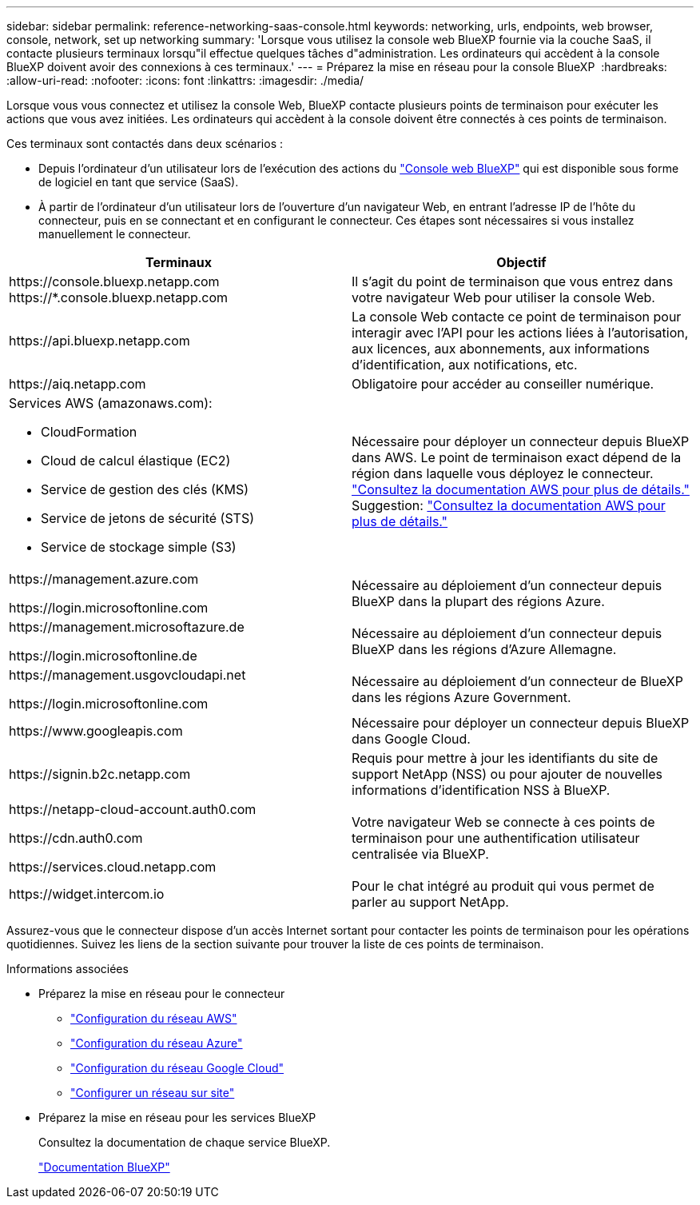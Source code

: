 ---
sidebar: sidebar 
permalink: reference-networking-saas-console.html 
keywords: networking, urls, endpoints, web browser, console, network, set up networking 
summary: 'Lorsque vous utilisez la console web BlueXP fournie via la couche SaaS, il contacte plusieurs terminaux lorsqu"il effectue quelques tâches d"administration. Les ordinateurs qui accèdent à la console BlueXP doivent avoir des connexions à ces terminaux.' 
---
= Préparez la mise en réseau pour la console BlueXP 
:hardbreaks:
:allow-uri-read: 
:nofooter: 
:icons: font
:linkattrs: 
:imagesdir: ./media/


[role="lead"]
Lorsque vous vous connectez et utilisez la console Web, BlueXP contacte plusieurs points de terminaison pour exécuter les actions que vous avez initiées. Les ordinateurs qui accèdent à la console doivent être connectés à ces points de terminaison.

Ces terminaux sont contactés dans deux scénarios :

* Depuis l'ordinateur d'un utilisateur lors de l'exécution des actions du  https://console.bluexp.netapp.com["Console web BlueXP"^] qui est disponible sous forme de logiciel en tant que service (SaaS).
* À partir de l'ordinateur d'un utilisateur lors de l'ouverture d'un navigateur Web, en entrant l'adresse IP de l'hôte du connecteur, puis en se connectant et en configurant le connecteur. Ces étapes sont nécessaires si vous installez manuellement le connecteur.


[cols="2*"]
|===
| Terminaux | Objectif 


| \https://console.bluexp.netapp.com
\https://*.console.bluexp.netapp.com | Il s’agit du point de terminaison que vous entrez dans votre navigateur Web pour utiliser la console Web. 


| \https://api.bluexp.netapp.com | La console Web contacte ce point de terminaison pour interagir avec l'API pour les actions liées à l'autorisation, aux licences, aux abonnements, aux informations d'identification, aux notifications, etc. 


| \https://aiq.netapp.com | Obligatoire pour accéder au conseiller numérique. 


 a| 
Services AWS (amazonaws.com):

* CloudFormation
* Cloud de calcul élastique (EC2)
* Service de gestion des clés (KMS)
* Service de jetons de sécurité (STS)
* Service de stockage simple (S3)

| Nécessaire pour déployer un connecteur depuis BlueXP dans AWS. Le point de terminaison exact dépend de la région dans laquelle vous déployez le connecteur.  https://docs.aws.amazon.com/general/latest/gr/rande.html["Consultez la documentation AWS pour plus de détails."] Suggestion:  https://docs.aws.amazon.com/general/latest/gr/rande.html["Consultez la documentation AWS pour plus de détails."] 


| \https://management.azure.com

\https://login.microsoftonline.com | Nécessaire au déploiement d'un connecteur depuis BlueXP dans la plupart des régions Azure. 


| \https://management.microsoftazure.de

\https://login.microsoftonline.de | Nécessaire au déploiement d'un connecteur depuis BlueXP dans les régions d'Azure Allemagne. 


| \https://management.usgovcloudapi.net

\https://login.microsoftonline.com | Nécessaire au déploiement d'un connecteur de BlueXP dans les régions Azure Government. 


| \https://www.googleapis.com | Nécessaire pour déployer un connecteur depuis BlueXP dans Google Cloud. 


| \https://signin.b2c.netapp.com | Requis pour mettre à jour les identifiants du site de support NetApp (NSS) ou pour ajouter de nouvelles informations d'identification NSS à BlueXP. 


| \https://netapp-cloud-account.auth0.com

\https://cdn.auth0.com

\https://services.cloud.netapp.com | Votre navigateur Web se connecte à ces points de terminaison pour une authentification utilisateur centralisée via BlueXP. 


| \https://widget.intercom.io | Pour le chat intégré au produit qui vous permet de parler au support NetApp. 
|===
Assurez-vous que le connecteur dispose d'un accès Internet sortant pour contacter les points de terminaison pour les opérations quotidiennes. Suivez les liens de la section suivante pour trouver la liste de ces points de terminaison.

.Informations associées
* Préparez la mise en réseau pour le connecteur
+
** link:task-install-connector-aws-bluexp.html#step-1-set-up-networking["Configuration du réseau AWS"]
** link:task-install-connector-azure-bluexp.html#step-1-set-up-networking["Configuration du réseau Azure"]
** link:task-install-connector-google-bluexp-gcloud.html#step-1-set-up-networking["Configuration du réseau Google Cloud"]
** link:task-install-connector-on-prem.html#step-3-set-up-networking["Configurer un réseau sur site"]


* Préparez la mise en réseau pour les services BlueXP
+
Consultez la documentation de chaque service BlueXP.

+
https://docs.netapp.com/us-en/bluexp-family/["Documentation BlueXP"^]


